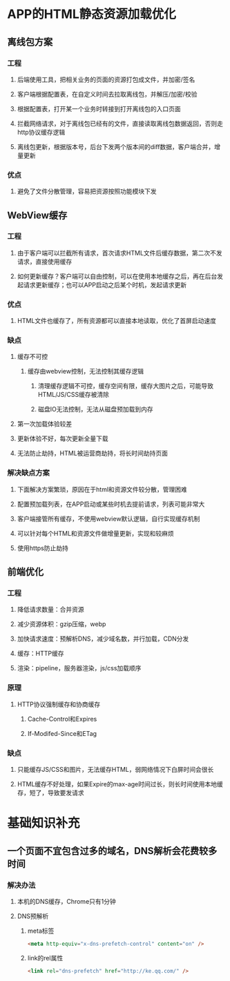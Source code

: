 * APP的HTML静态资源加载优化
** 离线包方案
*** 工程
**** 后端使用工具，把相关业务的页面的资源打包成文件，并加密/签名
**** 客户端根据配置表，在自定义时间去拉取离线包，并解压/加密/校验
**** 根据配置表，打开某一个业务时转接到打开离线包的入口页面
**** 拦截网络请求，对于离线包已经有的文件，直接读取离线包数据返回，否则走http协议缓存逻辑
**** 离线包更新，根据版本号，后台下发两个版本间的diff数据，客户端合并，增量更新
*** 优点
**** 避免了文件分散管理，容易把资源按照功能模块下发
** WebView缓存
*** 工程
**** 由于客户端可以拦截所有请求，首次请求HTML文件后缓存数据，第二次不发请求，直接使用缓存
**** 如何更新缓存？客户端可以自由控制，可以在使用本地缓存之后，再在后台发起请求更新缓存；也可以APP启动之后某个时机，发起请求更新
*** 优点
**** HTML文件也缓存了，所有资源都可以直接本地读取，优化了首屏启动速度
*** 缺点
**** 缓存不可控
***** 缓存由webview控制，无法控制其缓存逻辑
****** 清理缓存逻辑不可控，缓存空间有限，缓存大图片之后，可能导致HTML/JS/CSS缓存被清除
****** 磁盘IO无法控制，无法从磁盘预加载到内存
**** 第一次加载体验较差
**** 更新体验不好，每次更新全量下载
**** 无法防止劫持，HTML被运营商劫持，将长时间劫持页面
*** 解决缺点方案
**** 下面解决方案繁琐，原因在于html和资源文件较分散，管理困难
**** 配置预加载列表，在APP启动或某些时机去提前请求，列表可能非常大
**** 客户端接管所有缓存，不使用webview默认逻辑，自行实现缓存机制
**** 可以针对每个HTML和资源文件做增量更新，实现和较麻烦
**** 使用https防止劫持
** 前端优化
*** 工程
**** 降低请求数量：合并资源
**** 减少资源体积：gzip压缩，webp
**** 加快请求速度：预解析DNS，减少域名数，并行加载，CDN分发
**** 缓存：HTTP缓存
**** 渲染：pipeline，服务器渲染，js/css加载顺序
*** 原理
**** HTTP协议强制缓存和协商缓存
***** Cache-Control和Expires
***** If-Modifed-Since和ETag
*** 缺点
**** 只能缓存JS/CSS和图片，无法缓存HTML，弱网络情况下白屏时间会很长
**** HTML缓存不好处理，如果Expire的max-age时间过长，则长时间使用本地缓存，短了，导致要发请求
* 基础知识补充
** 一个页面不宜包含过多的域名，DNS解析会花费较多时间
*** 解决办法
**** 本机的DNS缓存，Chrome只有1分钟
**** DNS预解析
***** meta标签
#+BEGIN_SRC html
<meta http-equiv="x-dns-prefetch-control" content="on" />
#+END_SRC
***** link的rel属性
#+BEGIN_SRC html
<link rel="dns-prefetch" href="http://ke.qq.com/" />
#+END_SRC
